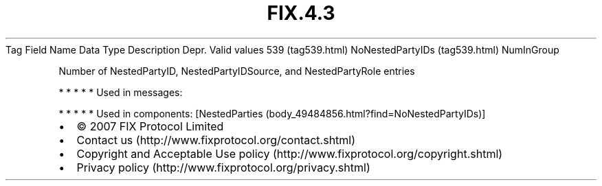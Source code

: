 .TH FIX.4.3 "" "" "Tag #539"
Tag
Field Name
Data Type
Description
Depr.
Valid values
539 (tag539.html)
NoNestedPartyIDs (tag539.html)
NumInGroup
.PP
Number of NestedPartyID, NestedPartyIDSource, and NestedPartyRole
entries
.PP
   *   *   *   *   *
Used in messages:
.PP
   *   *   *   *   *
Used in components:
[NestedParties (body_49484856.html?find=NoNestedPartyIDs)]

.PD 0
.P
.PD

.PP
.PP
.IP \[bu] 2
© 2007 FIX Protocol Limited
.IP \[bu] 2
Contact us (http://www.fixprotocol.org/contact.shtml)
.IP \[bu] 2
Copyright and Acceptable Use policy (http://www.fixprotocol.org/copyright.shtml)
.IP \[bu] 2
Privacy policy (http://www.fixprotocol.org/privacy.shtml)
